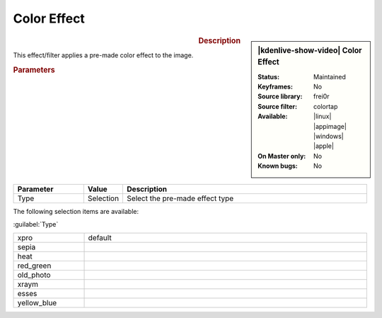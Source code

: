 .. meta::

   :description: Kdenlive Video Effects - Color Effect
   :keywords: KDE, Kdenlive, video editor, help, learn, easy, effects, filter, video effects, stylize, color effect

.. metadata-placeholder

   :authors: - Yuri Chornoivan
             - Ttguy (https://userbase.kde.org/User:Ttguy)
             - Bernd Jordan (https://discuss.kde.org/u/berndmj)

   :license: Creative Commons License SA 4.0


Color Effect
============

.. figure:: /images/effects_and_compositions/kdenlive2304_effects-color_effect.webp
   :width: 365px
   :figwidth: 365px
   :align: left
   :alt: kdenlive2304_effects-color_effect

.. sidebar:: |kdenlive-show-video| Color Effect

   :**Status**:
      Maintained
   :**Keyframes**:
      No
   :**Source library**:
      frei0r
   :**Source filter**:
      colortap
   :**Available**:
      |linux| |appimage| |windows| |apple|
   :**On Master only**:
      No
   :**Known bugs**:
      No

.. rst-class:: clear-both


.. rubric:: Description

This effect/filter applies a pre-made color effect to the image.


.. rubric:: Parameters

.. list-table::
   :header-rows: 1
   :width: 100%
   :widths: 20 10 70
   :class: table-wrap

   * - Parameter
     - Value
     - Description
   * - Type
     - Selection
     - Select the pre-made effect type

The following selection items are available:

:guilabel:`Type`

.. list-table::
   :width: 100%
   :widths: 20 80
   :class: table-simple

   * - xpro
     - default
   * - sepia
     - 
   * - heat
     - 
   * - red_green
     - 
   * - old_photo
     - 
   * - xraym
     - 
   * - esses
     - 
   * - yellow_blue
     - 

